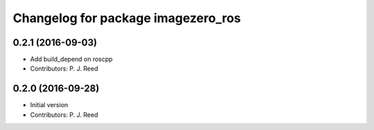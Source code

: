 ^^^^^^^^^^^^^^^^^^^^^^^^^^^^^^^^^^^
Changelog for package imagezero_ros
^^^^^^^^^^^^^^^^^^^^^^^^^^^^^^^^^^^

0.2.1 (2016-09-03)
------------------
* Add build_depend on roscpp
* Contributors: P. J. Reed

0.2.0 (2016-09-28)
------------------
* Initial version
* Contributors: P. J. Reed
